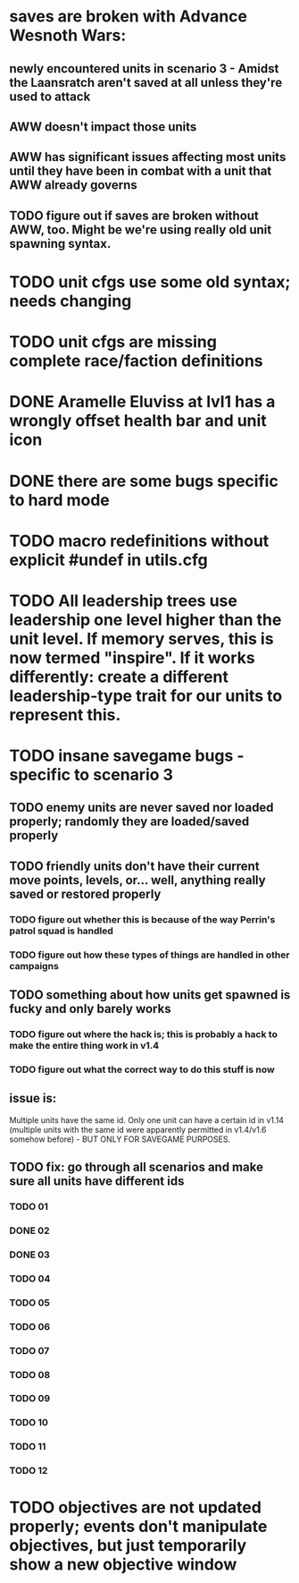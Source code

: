 * saves are broken with Advance Wesnoth Wars:
** newly encountered units in scenario 3 - Amidst the Laansratch aren't saved at all unless they're used to attack
** AWW doesn't impact those units
** AWW has significant issues affecting most units until they have been in combat with a unit that AWW already governs
** TODO figure out if saves are broken without AWW, too. Might be we're using *really* old unit spawning syntax.
* TODO unit cfgs use some old syntax; needs changing
* TODO unit cfgs are missing complete race/faction definitions
* DONE Aramelle Eluviss at lvl1 has a wrongly offset health bar and unit icon
CLOSED: [2021-03-14 Sun 14:58]
* DONE there are some bugs specific to hard mode
CLOSED: [2021-03-14 Sun 14:44]
* TODO macro redefinitions without explicit #undef in utils.cfg
* TODO All leadership trees use leadership one level higher than the unit level. If memory serves, this is now termed "inspire". If it works differently: create a different leadership-type trait for our units to represent this.
* TODO insane savegame bugs - specific to scenario 3
** TODO enemy units are never saved nor loaded properly; randomly they are loaded/saved properly
** TODO friendly units don't have their current move points, levels, or... well, anything really saved or restored properly
*** TODO figure out whether this is because of the way Perrin's patrol squad is handled
*** TODO figure out how these types of things are handled in other campaigns
** TODO something about how units get spawned is fucky and only barely works
*** TODO figure out where the hack is; this is probably a hack to make the entire thing work in v1.4
*** TODO figure out what the correct way to do this stuff is now
** issue is:
Multiple units have the same id. Only one unit can have a certain id in v1.14 (multiple units with the same id were apparently permitted in v1.4/v1.6 somehow before) - BUT ONLY FOR SAVEGAME PURPOSES.
** TODO fix: go through all scenarios and make sure all units have different ids
*** TODO 01
*** DONE 02
*** DONE 03
*** TODO 04
*** TODO 05
*** TODO 06
*** TODO 07
*** TODO 08
*** TODO 09
*** TODO 10
*** TODO 11
*** TODO 12
* TODO objectives are not updated properly; events don't manipulate objectives, but just temporarily show a new objective window
